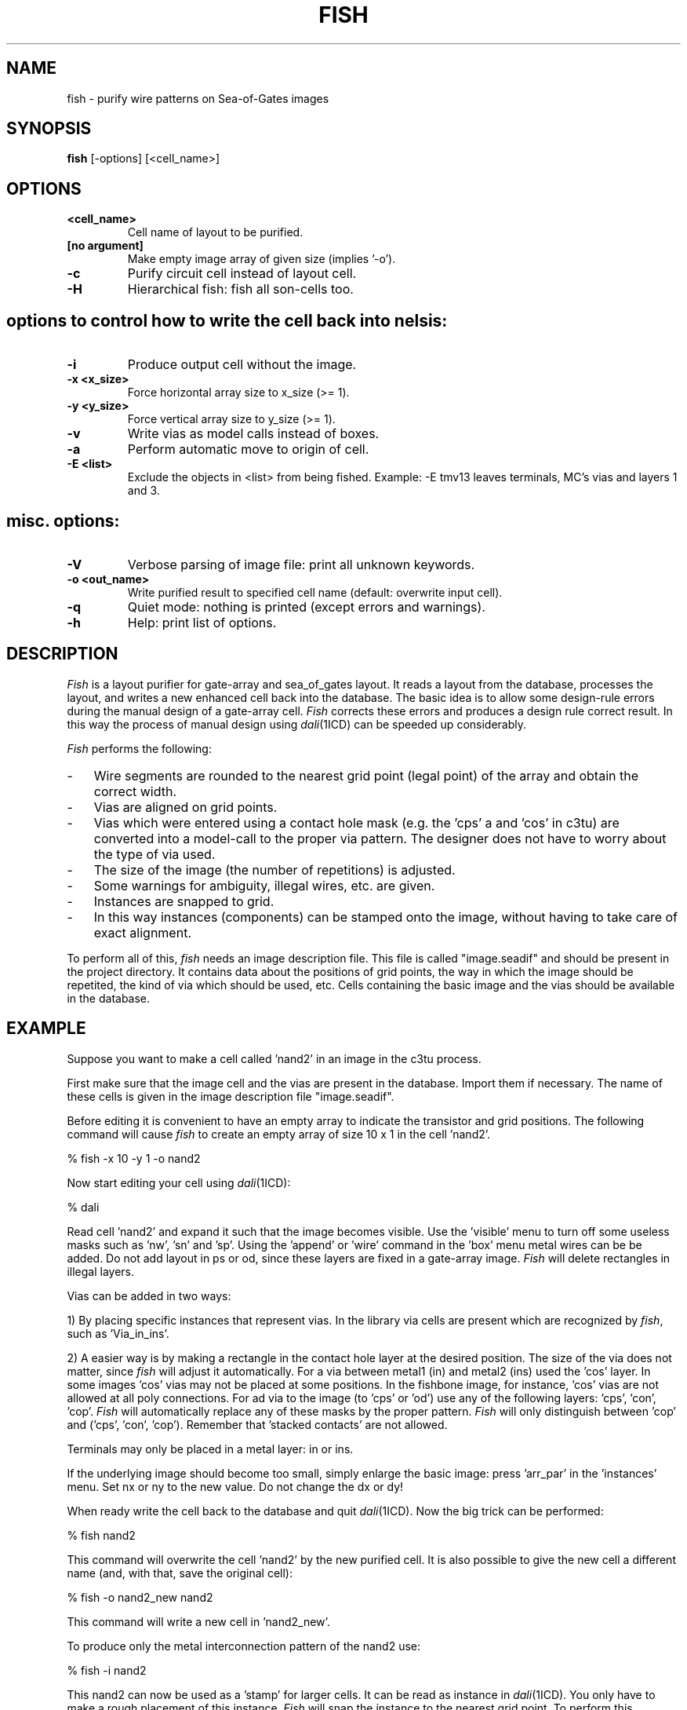 .TH FISH 1SDF "THE SEADIF PROGRAMMERS MANUAL"
.UC 4
.SH NAME
fish - purify wire patterns on Sea-of-Gates images
.SH SYNOPSIS
.B fish
[-options] [<cell_name>]
.SH OPTIONS
.TP
.B <cell_name>
Cell name of layout to be purified.
.TP
.B [no argument]
Make empty image array of given size (implies '-o').
.TP
.B -c
Purify circuit cell instead of layout cell.
.TP
.B -H
Hierarchical fish: fish all son-cells too.
.SH "options to control how to write the cell back into nelsis:"
.TP
.B -i
Produce output cell without the image.
.TP
.B -x <x_size>
Force horizontal array size to x_size (>= 1).
.TP
.B -y <y_size>
Force vertical array size to y_size (>= 1).
.TP
.B -v
Write vias as model calls instead of boxes.
.TP
.B -a
Perform automatic move to origin of cell.
.TP
.B -E <list>
Exclude the objects in <list> from being fished.
Example: -E tmv13  leaves terminals, MC's vias and layers 1 and 3.
.SH "misc. options:"
.TP
.B -V
Verbose parsing of image file: print all unknown keywords.
.TP
.B -o <out_name>
Write purified result to specified cell name (default: overwrite input cell).
.TP
.B -q
Quiet mode: nothing is printed (except errors and warnings).
.TP
.B -h
Help: print list of options.

.SH DESCRIPTION
.I Fish
is a layout purifier for gate-array and sea_of_gates layout.
It reads a layout from the database, processes the layout, and writes
a new enhanced cell back into the database.
The basic idea is to allow some design-rule errors during the
manual design of a gate-array cell.
.I Fish
corrects these errors and produces a design rule correct result.
In this way the process
of manual design using \fIdali\fR(1ICD) can be speeded up considerably.
.PP
.I Fish
performs the following:
.TP 3
-
Wire segments are rounded to the nearest grid point (legal point)
of the array and obtain the correct width.
.TP
-
Vias are aligned on grid points.
.TP
-
Vias which were entered using a contact hole mask (e.g. the 'cps' a
and 'cos' in c3tu) are converted into a model-call to the proper via pattern.
The designer does not have to worry about the type of via used.
.TP
-
The size of the image (the number of repetitions) is adjusted.
.TP
-
Some warnings for ambiguity, illegal wires, etc. are given.
.TP
-
Instances are snapped to grid.
.TP
-
In this way instances (components) can be stamped onto the image,
without having to take care of exact alignment.
.PP
To perform all of this,
.I fish
needs an image description file.
This file is called "image.seadif" and should be present in the project directory.
It contains data about the positions of grid points,
the way in which the image should be repetited,
the kind of via which should be used, etc.
Cells containing the basic image and the vias should be available in the database.

.SH EXAMPLE
Suppose you want to make a cell called 'nand2' in an image in the c3tu process.

First make sure that the image cell and the vias are present in the database.
Import them if necessary.
The name of these cells is given in the image description file "image.seadif".

Before editing it is convenient to have an empty array to indicate the
transistor and grid positions.
The following command will cause
.I fish
to create an empty array of size 10 x 1 in the cell 'nand2'.

% fish -x 10 -y 1 -o nand2

Now start editing your cell using \fIdali\fR(1ICD):

% dali

Read cell 'nand2' and expand it such that the image becomes visible.
Use the 'visible' menu to turn off some useless masks such as 'nw', 'sn' and 'sp'.
Using the 'append' or 'wire' command in the 'box' menu metal wires can be be added.
Do not add layout in ps or od, since these layers are fixed in a gate-array image.
.I Fish
will delete rectangles in illegal layers.

Vias can be added in two ways:

1) By placing specific instances that represent vias.
In the library via cells are present which are recognized by \fIfish\fP,
such as 'Via_in_ins'.

2) A easier way is by making a rectangle in the contact hole layer
at the desired position.
The size of the via does not matter, since
.I fish
will adjust it automatically.
For a via between metal1 (in) and metal2 (ins) used the 'cos' layer.
In some images 'cos' vias may not be placed at some positions.
In the fishbone image, for instance, 'cos' vias are not allowed at all poly connections.
For ad via to the image (to 'cps' or 'od') use any of the following layers: 'cps', 'con', 'cop'.
.I Fish
will automatically replace any of these masks by the proper pattern.
.I Fish
will only distinguish between 'cop' and ('cps', 'con', 'cop').
Remember that 'stacked contacts' are not allowed.

Terminals may only be placed in a metal layer: in or ins.

If the underlying image should become too small, simply enlarge the
basic image: press 'arr_par' in the 'instances' menu.
Set nx or ny to the new value.
Do not change the dx or dy!

When ready write the cell back to the database and quit \fIdali\fR(1ICD).
Now the big trick can be performed:

% fish nand2

This command will overwrite the cell 'nand2' by the new purified cell.
It is also possible to give the new cell a different name (and, with that,
save the original cell):

% fish -o nand2_new nand2

This command will write a new cell in 'nand2_new'.

To produce only the metal interconnection pattern of the nand2 use:

% fish -i nand2

This nand2 can now be used as a 'stamp' for larger cells.
It can be read as instance in \fIdali\fR(1ICD).
You only have to make a rough placement of this instance.
.I Fish
will snap the instance to the nearest grid point.
To perform this snapping,
.I fish
opens the cell and looks for vias.
The first via it encounters is used for the snapping.
Notice that
.I fish
assumes that the instances are on grid (that is, fished).

.SH AUTHORS
Paul Stravers,
Patrick Groeneveld

.SH FILES
.ta 6c
proj_dir/image.seadif	(technology file)
